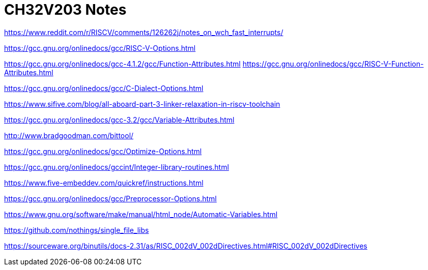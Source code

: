 = CH32V203 Notes

https://www.reddit.com/r/RISCV/comments/126262j/notes_on_wch_fast_interrupts/

https://gcc.gnu.org/onlinedocs/gcc/RISC-V-Options.html

https://gcc.gnu.org/onlinedocs/gcc-4.1.2/gcc/Function-Attributes.html
https://gcc.gnu.org/onlinedocs/gcc/RISC-V-Function-Attributes.html

https://gcc.gnu.org/onlinedocs/gcc/C-Dialect-Options.html

https://www.sifive.com/blog/all-aboard-part-3-linker-relaxation-in-riscv-toolchain

https://gcc.gnu.org/onlinedocs/gcc-3.2/gcc/Variable-Attributes.html

http://www.bradgoodman.com/bittool/

https://gcc.gnu.org/onlinedocs/gcc/Optimize-Options.html

https://gcc.gnu.org/onlinedocs/gccint/Integer-library-routines.html

https://www.five-embeddev.com/quickref/instructions.html


https://gcc.gnu.org/onlinedocs/gcc/Preprocessor-Options.html


https://www.gnu.org/software/make/manual/html_node/Automatic-Variables.html


https://github.com/nothings/single_file_libs


https://sourceware.org/binutils/docs-2.31/as/RISC_002dV_002dDirectives.html#RISC_002dV_002dDirectives